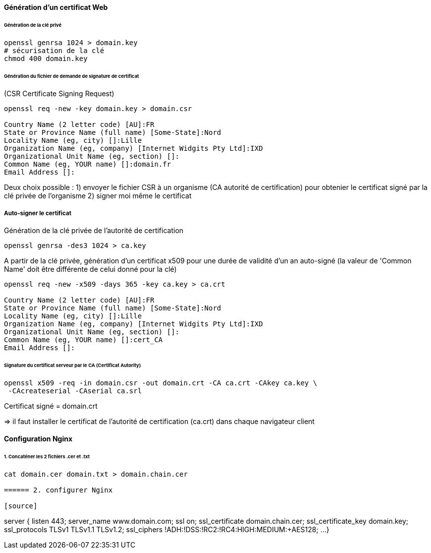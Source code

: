 ==== Génération d'un certificat Web

====== Génération de la clé privé

[source,bash]
----
openssl genrsa 1024 > domain.key
# sécurisation de la clé
chmod 400 domain.key
----

====== Génération du fichier de demande de signature de certificat
(CSR Certificate Signing Request)

[source,bash]
----
openssl req -new -key domain.key > domain.csr

Country Name (2 letter code) [AU]:FR
State or Province Name (full name) [Some-State]:Nord
Locality Name (eg, city) []:Lille
Organization Name (eg, company) [Internet Widgits Pty Ltd]:IXD
Organizational Unit Name (eg, section) []:
Common Name (eg, YOUR name) []:domain.fr
Email Address []:
----

Deux choix possible :
 1) envoyer le fichier CSR à un organisme (CA autorité de certification)
 pour obtenier le certificat signé par la clé privée de l'organisme
 2) signer moi même le certificat
 
===== Auto-signer le certificat

Génération de la clé privée de l'autorité de certification

[source,bash]
----
openssl genrsa -des3 1024 > ca.key
----

A partir de la clé privée, génération d'un certificat x509 pour une durée de validité d'un an auto-signé
(la valeur de 'Common Name' doit être différente de celui donné pour la clé)

[source,bash]
----
openssl req -new -x509 -days 365 -key ca.key > ca.crt

Country Name (2 letter code) [AU]:FR
State or Province Name (full name) [Some-State]:Nord
Locality Name (eg, city) []:Lille
Organization Name (eg, company) [Internet Widgits Pty Ltd]:IXD
Organizational Unit Name (eg, section) []:
Common Name (eg, YOUR name) []:cert_CA
Email Address []:
----

====== Signature du certificat serveur par le CA (Certificat Autority)

[source,bash]
----
openssl x509 -req -in domain.csr -out domain.crt -CA ca.crt -CAkey ca.key \
 -CAcreateserial -CAserial ca.srl
----

Certificat signé = domain.crt

=> il faut installer le certificat de l'autorité de certification (ca.crt) dans chaque navigateur client

==== Configuration Nginx

====== 1. Concaténer les 2 fichiers .cer et .txt

[source,bash]
----
cat domain.cer domain.txt > domain.chain.cer

====== 2. configurer Nginx

[source]
----
server {
  listen               443;
  server_name          www.domain.com;
  ssl                  on;
  ssl_certificate      domain.chain.cer;
  ssl_certificate_key  domain.key;
  ssl_protocols        TLSv1 TLSv1.1 TLSv1.2;
  ssl_ciphers          !ADH:!DSS:!RC2:!RC4:HIGH:MEDIUM:+AES128;
  ...
}
----
